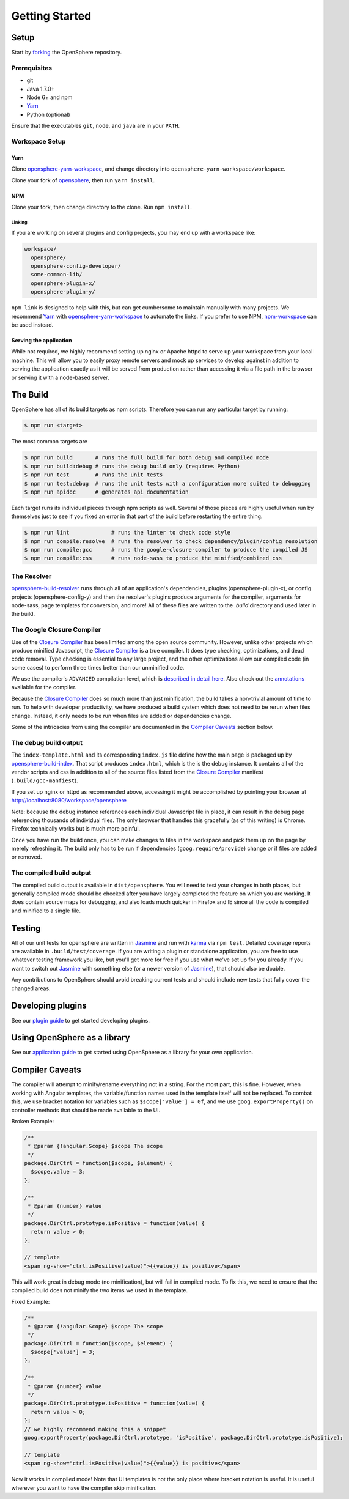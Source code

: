 Getting Started
###############

Setup
*****

Start by forking_ the OpenSphere repository.

.. _forking: https://github.com/ngageoint/opensphere/fork

Prerequisites
=============

- git
- Java 1.7.0+
- Node 6+ and npm
- Yarn_
- Python (optional)

.. _Yarn: https://yarnpkg.com

Ensure that the executables ``git``, ``node``, and ``java`` are in your ``PATH``.

Workspace Setup
===============

Yarn
----

Clone opensphere-yarn-workspace_, and change directory into ``opensphere-yarn-workspace/workspace``.

Clone your fork of opensphere_, then run ``yarn install``.

.. _opensphere-yarn-workspace: https://github.com/ngageoint/opensphere-yarn-workspace
.. _opensphere: https://github.com/ngageoint/opensphere

NPM
---

Clone your fork, then change directory to the clone. Run ``npm install``.

Linking
^^^^^^^

If you are working on several plugins and config projects, you may end up with a workspace like:

.. code-block:: none

  workspace/
    opensphere/
    opensphere-config-developer/
    some-common-lib/
    opensphere-plugin-x/
    opensphere-plugin-y/

``npm link`` is designed to help with this, but can get cumbersome to maintain manually with many projects. We recommend Yarn_ with opensphere-yarn-workspace_ to automate the links. If you prefer to use NPM, npm-workspace_ can be used instead.

.. _npm-workspace: https://www.npmjs.com/package/npm-workspace

Serving the application
-----------------------

While not required, we highly recommend setting up nginx or Apache httpd to serve up your workspace from your local machine. This will allow you to easily proxy remote servers and mock up services to develop against in addition to serving the application exactly as it will be served from production rather than accessing it via a file path in the browser or serving it with a node-based server.

The Build
*********

OpenSphere has all of its build targets as npm scripts. Therefore you can run any particular target by running:

.. code-block:: none

  $ npm run <target>

The most common targets are

.. code-block:: none

  $ npm run build       # runs the full build for both debug and compiled mode
  $ npm run build:debug # runs the debug build only (requires Python)
  $ npm run test        # runs the unit tests
  $ npm run test:debug  # runs the unit tests with a configuration more suited to debugging
  $ npm run apidoc      # generates api documentation

Each target runs its individual pieces through npm scripts as well. Several of those pieces are highly useful when run by themselves just to see if you fixed an error in that part of the build before restarting the entire thing.

.. code-block:: none

  $ npm run lint             # runs the linter to check code style
  $ npm run compile:resolve  # runs the resolver to check dependency/plugin/config resolution
  $ npm run compile:gcc      # runs the google-closure-compiler to produce the compiled JS
  $ npm run compile:css      # runs node-sass to produce the minified/combined css

The Resolver
============

opensphere-build-resolver_ runs through all of an application's dependencies, plugins (opensphere-plugin-x), or config projects (opensphere-config-y) and then the resolver's plugins produce arguments for the compiler, arguments for node-sass, page templates for conversion, and more! All of these files are written to the `.build` directory and used later in the build.

.. _opensphere-build-resolver: https://github.com/ngageoint/opensphere-build-resolver

The Google Closure Compiler
===========================

Use of the `Closure Compiler`_ has been limited among the open source community. However, unlike other projects which produce minified Javascript, the `Closure Compiler`_ is a true compiler. It does type checking, optimizations, and dead code removal. Type checking is essential to any large project, and the other optimizations allow our compiled code (in some cases) to perform three times better than our unminified code.

.. _Closure Compiler: https://developers.google.com/closure/compiler/

We use the compiler's ``ADVANCED`` compilation level, which is `described in detail here`_. Also check out the annotations_ available for the compiler.

.. _described in detail here: https://developers.google.com/closure/compiler/docs/api-tutorial3
.. _annotations: https://developers.google.com/closure/compiler/docs/js-for-compiler

Because the `Closure Compiler`_ does so much more than just minification, the build takes a non-trivial amount of time to run. To help with developer productivity, we have produced a build system which does not need to be rerun when files change. Instead, it only needs to be run when files are added or dependencies change.

Some of the intricacies from using the compiler are documented in the `Compiler Caveats`_ section below.

The debug build output
======================

The ``index-template.html`` and its corresponding ``index.js`` file define how the main page is packaged up by opensphere-build-index_. That script produces ``index.html``, which is the is the debug instance. It contains all of the vendor scripts and css in addition to all of the source files listed from the `Closure Compiler`_ manifest (``.build/gcc-manfiest``).

.. _opensphere-build-index: https://github.com/ngageoint/opensphere-build-index

If you set up nginx or httpd as recommended above, accessing it might be accomplished by pointing your browser at http://localhost:8080/workspace/opensphere 

Note: because the debug instance references each individual Javascript file in place, it can result in the debug page referencing thousands of individual files. The only browser that handles this gracefully (as of this writing) is Chrome. Firefox technically works but is much more painful.

Once you have run the build once, you can make changes to files in the workspace and pick them up on the page by merely refreshing it. The build only has to be run if dependencies (``goog.require/provide``) change or if files are added or removed.

The compiled build output
=========================

The compiled build output is available in ``dist/opensphere``. You will need to test your changes in both places, but generally compiled mode should be checked after you have largely completed the feature on which you are working. It does contain source maps for debugging, and also loads much quicker in Firefox and IE since all the code is compiled and minified to a single file.

Testing
*******

All of our unit tests for opensphere are written in Jasmine_ and run with karma_ via ``npm test``. Detailed coverage reports are available in ``.build/test/coverage``. If you are writing a plugin or standalone application, you are free to use whatever testing framework you like, but you'll get more for free if you use what we've set up for you already. If you want to switch out Jasmine_ with something else (or a newer version of Jasmine_), that should also be doable.

.. _Jasmine: https://jasmine.github.io/
.. _karma: https://karma-runner.github.io/1.0/index.html

Any contributions to OpenSphere should avoid breaking current tests and should include new tests that fully cover the changed areas.

Developing plugins
******************

See our `plugin guide`_ to get started developing plugins.

.. _plugin guide: guides/plugin_guide.html

Using OpenSphere as a library
*****************************

See our `application guide`_ to get started using OpenSphere as a library for your own application.

.. _application guide: guides/app_guide.html

Compiler Caveats
****************

The compiler will attempt to minify/rename everything not in a string. For the most part, this is fine. However, when working with Angular templates, the variable/function names used in the template itself will not be replaced. To combat this, we use bracket notation for variables such as ``$scope['value'] = 0f``, and we use ``goog.exportProperty()`` on controller methods that should be made available to the UI.

Broken Example:

.. code-block:: javascript

    /**
     * @param {!angular.Scope} $scope The scope
     */
    package.DirCtrl = function($scope, $element) {
      $scope.value = 3;
    };

    /**
     * @param {number} value
     */
    package.DirCtrl.prototype.isPositive = function(value) {
      return value > 0;
    };

    // template
    <span ng-show="ctrl.isPositive(value)">{{value}} is positive</span>

This will work great in debug mode (no minification), but will fail in compiled mode. To fix this, we need to ensure that the compiled build does not minify the two items we used in the template.

Fixed Example:

.. code-block:: javascript

    /**
     * @param {!angular.Scope} $scope The scope
     */
    package.DirCtrl = function($scope, $element) {
      $scope['value'] = 3;
    };

    /**
     * @param {number} value
     */
    package.DirCtrl.prototype.isPositive = function(value) {
      return value > 0;
    };
    // we highly recommend making this a snippet
    goog.exportProperty(package.DirCtrl.prototype, 'isPositive', package.DirCtrl.prototype.isPositive);

    // template
    <span ng-show="ctrl.isPositive(value)">{{value}} is positive</span>

Now it works in compiled mode! Note that UI templates is not the only place where bracket notation is useful. It is useful wherever you want to have the compiler skip minification.

